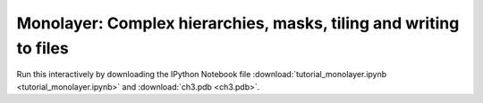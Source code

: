 Monolayer: Complex hierarchies, masks, tiling and writing to files
------------------------------------------------------------------

Run this interactively by downloading the IPython Notebook file :download:`tutorial_monolayer.ipynb <tutorial_monolayer.ipynb>` and :download:`ch3.pdb <ch3.pdb>`.

.. raw:: html
    :file: tutorial_monolayer.html




